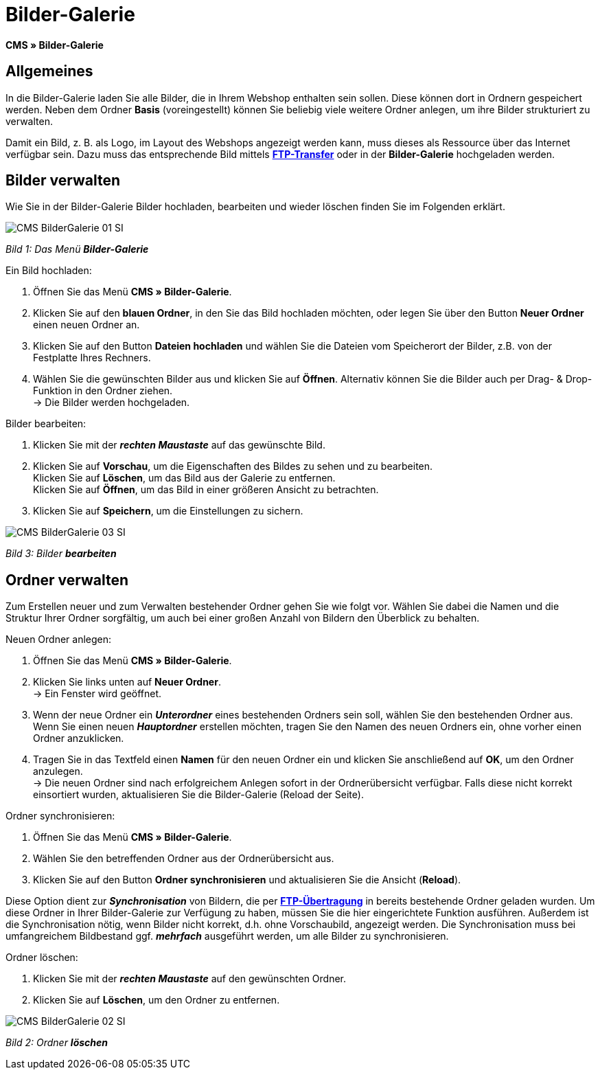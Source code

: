 = Bilder-Galerie
:lang: de
// include::{includedir}/_header.adoc[]
:position: 20

**CMS » Bilder-Galerie**

== Allgemeines

In die Bilder-Galerie laden Sie alle Bilder, die in Ihrem Webshop enthalten sein sollen. Diese können dort in Ordnern gespeichert werden. Neben dem Ordner **Basis** (voreingestellt) können Sie beliebig viele weitere Ordner anlegen, um ihre Bilder strukturiert zu verwalten.

Damit ein Bild, z. B. als Logo, im Layout des Webshops angezeigt werden kann, muss dieses als Ressource über das Internet verfügbar sein. Dazu muss das entsprechende Bild mittels **<<omni-channel/mandant-shop/globale-einstellungen/ftp-zugang#, FTP-Transfer>>** oder in der **Bilder-Galerie** hochgeladen werden.

== Bilder verwalten

Wie Sie in der Bilder-Galerie Bilder hochladen, bearbeiten und wieder löschen finden Sie im Folgenden erklärt.

image::omni-channel/online-shop/_cms/assets/CMS-BilderGalerie-01-SI.png[]

__Bild 1: Das Menü **Bilder-Galerie**__

[.instruction]
Ein Bild hochladen:

. Öffnen Sie das Menü **CMS » Bilder-Galerie**.
. Klicken Sie auf den **blauen Ordner**, in den Sie das Bild hochladen möchten, oder legen Sie über den Button **Neuer Ordner** einen neuen Ordner an.
. Klicken Sie auf den Button **Dateien hochladen** und wählen Sie die Dateien vom Speicherort der Bilder, z.B. von der Festplatte Ihres Rechners.
. Wählen Sie die gewünschten Bilder aus und klicken Sie auf **Öffnen**. Alternativ können Sie die Bilder auch per Drag- &amp; Drop-Funktion in den Ordner ziehen. +
→ Die Bilder werden hochgeladen.

[.instruction]
Bilder bearbeiten:

. Klicken Sie mit der __**rechten Maustaste**__ auf das gewünschte Bild.
. Klicken Sie auf **Vorschau**, um die Eigenschaften des Bildes zu sehen und zu bearbeiten. +
Klicken Sie auf **Löschen**, um das Bild aus der Galerie zu entfernen. +
Klicken Sie auf **Öffnen**, um das Bild in einer größeren Ansicht zu betrachten.
. Klicken Sie auf **Speichern**, um die Einstellungen zu sichern.

image::omni-channel/online-shop/_cms/assets/CMS-BilderGalerie-03-SI.png[]

__Bild 3: Bilder **bearbeiten**__

== Ordner verwalten

Zum Erstellen neuer und zum Verwalten bestehender Ordner gehen Sie wie folgt vor. Wählen Sie dabei die Namen und die Struktur Ihrer Ordner sorgfältig, um auch bei einer großen Anzahl von Bildern den Überblick zu behalten.

[.instruction]
Neuen Ordner anlegen:

. Öffnen Sie das Menü **CMS » Bilder-Galerie**.
. Klicken Sie links unten auf **Neuer Ordner**. +
→ Ein Fenster wird geöffnet.
. Wenn der neue Ordner ein __**Unterordner**__ eines bestehenden Ordners sein soll, wählen Sie den bestehenden Ordner aus. Wenn Sie einen neuen __**Hauptordner**__ erstellen möchten, tragen Sie den Namen des neuen Ordners ein, ohne vorher einen Ordner anzuklicken.
. Tragen Sie in das Textfeld einen **Namen** für den neuen Ordner ein und klicken Sie anschließend auf **OK**, um den Ordner anzulegen. +
→ Die neuen Ordner sind nach erfolgreichem Anlegen sofort in der Ordnerübersicht verfügbar. Falls diese nicht korrekt einsortiert wurden, aktualisieren Sie die Bilder-Galerie (Reload der Seite).

[.instruction]
Ordner synchronisieren:

. Öffnen Sie das Menü **CMS » Bilder-Galerie**.
. Wählen Sie den betreffenden Ordner aus der Ordnerübersicht aus.
. Klicken Sie auf den Button **Ordner synchronisieren** und aktualisieren Sie die Ansicht (**Reload**).

Diese Option dient zur __**Synchronisation**__ von Bildern, die per **<<omni-channel/mandant-shop/globale-einstellungen/ftp-zugang#, FTP-Übertragung>>** in bereits bestehende Ordner geladen wurden. Um diese Ordner in Ihrer Bilder-Galerie zur Verfügung zu haben, müssen Sie die hier eingerichtete Funktion ausführen. Außerdem ist die Synchronisation nötig, wenn Bilder nicht korrekt, d.h. ohne Vorschaubild, angezeigt werden. Die Synchronisation muss bei umfangreichem Bildbestand ggf. __**mehrfach**__ ausgeführt werden, um alle Bilder zu synchronisieren.

[.instruction]
Ordner löschen:

. Klicken Sie mit der __**rechten Maustaste**__ auf den gewünschten Ordner.
. Klicken Sie auf **Löschen**, um den Ordner zu entfernen.

image::omni-channel/online-shop/_cms/assets/CMS-BilderGalerie-02-SI.png[]

__Bild 2: Ordner **löschen**__
